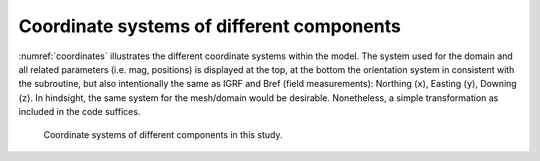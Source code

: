 Coordinate systems of different components
==========================================

:numref:`coordinates` illustrates the different coordinate systems within the model. The system used for the domain and all related parameters (i.e. mag, positions) is displayed at the top, at the bottom the orientation system in consistent with the subroutine, but also intentionally the same as IGRF and Bref (field measurements): Northing (``x``), Easting (``y``), Downing (``z``). In hindsight, the same system for the mesh/domain would be desirable. Nonetheless, a simple transformation as included in the code suffices.

.. _coordinates:
.. figure:: figures/Coordinatesystems.png
   :class: with-border
   
   Coordinate systems of different components in this study.

.. todo:: Fix figure (add points and python)